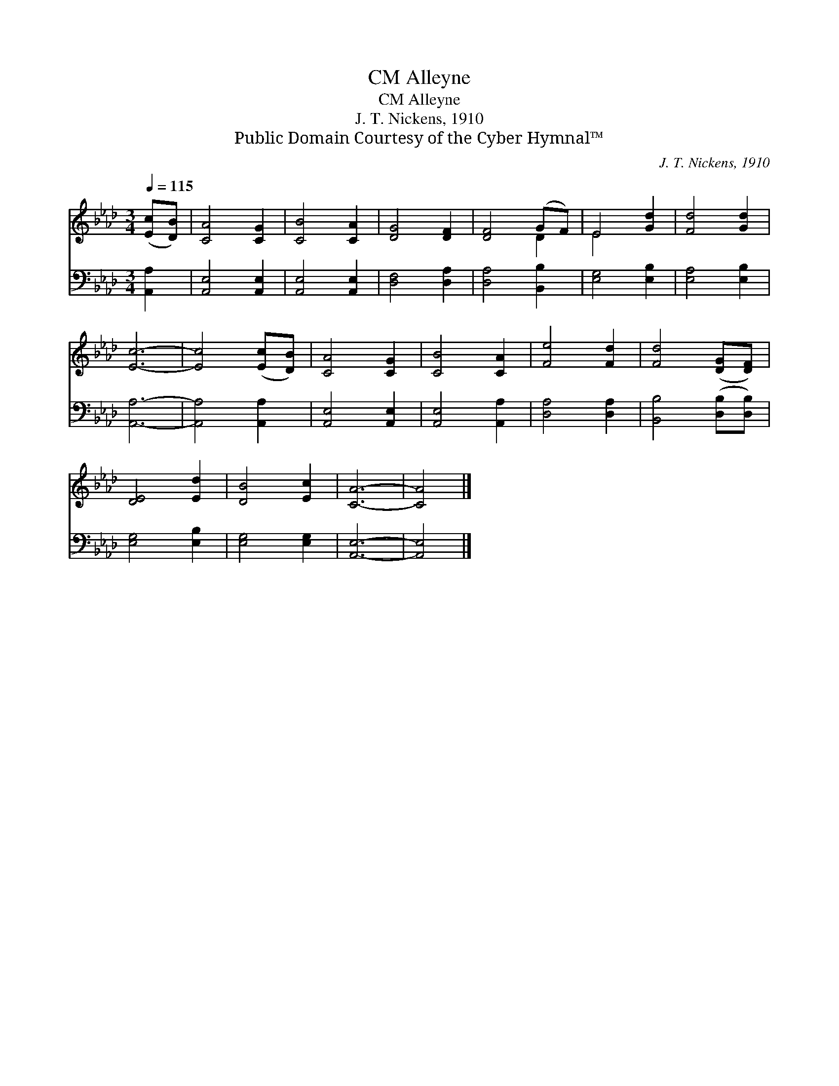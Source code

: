 X:1
T:Alleyne, CM
T:Alleyne, CM
T:J. T. Nickens, 1910
T:Public Domain Courtesy of the Cyber Hymnal™
C:J. T. Nickens, 1910
Z:Public Domain
Z:Courtesy of the Cyber Hymnal™
%%score ( 1 2 ) 3
L:1/8
Q:1/4=115
M:3/4
K:Ab
V:1 treble 
V:2 treble 
V:3 bass 
V:1
 ([Ec][DB]) | [CA]4 [CG]2 | [CB]4 [CA]2 | [DG]4 [DF]2 | [DF]4 (GF) | E4 [Gd]2 | [Fd]4 [Gd]2 | %7
 [Ec]6- | [Ec]4 ([Ec][DB]) | [CA]4 [CG]2 | [CB]4 [CA]2 | [Fe]4 [Fd]2 | [Fd]4 ([DG][DF]) | %13
 [DE]4 [Ed]2 | [DB]4 [Ec]2 | [CA]6- | [CA]4 |] %17
V:2
 x2 | x6 | x6 | x6 | x4 D2 | E4 x2 | x6 | x6 | x6 | x6 | x6 | x6 | x6 | x6 | x6 | x6 | x4 |] %17
V:3
 [A,,A,]2 | [A,,E,]4 [A,,E,]2 | [A,,E,]4 [A,,E,]2 | [D,F,]4 [D,A,]2 | [D,A,]4 [B,,B,]2 | %5
 [E,G,]4 [E,B,]2 | [E,A,]4 [E,B,]2 | [A,,A,]6- | [A,,A,]4 [A,,A,]2 | [A,,E,]4 [A,,E,]2 | %10
 [A,,E,]4 [A,,A,]2 | [D,A,]4 [D,A,]2 | [B,,B,]4 ([D,B,][D,B,]) | [E,G,]4 [E,B,]2 | %14
 [E,G,]4 [E,G,]2 | [A,,E,]6- | [A,,E,]4 |] %17

